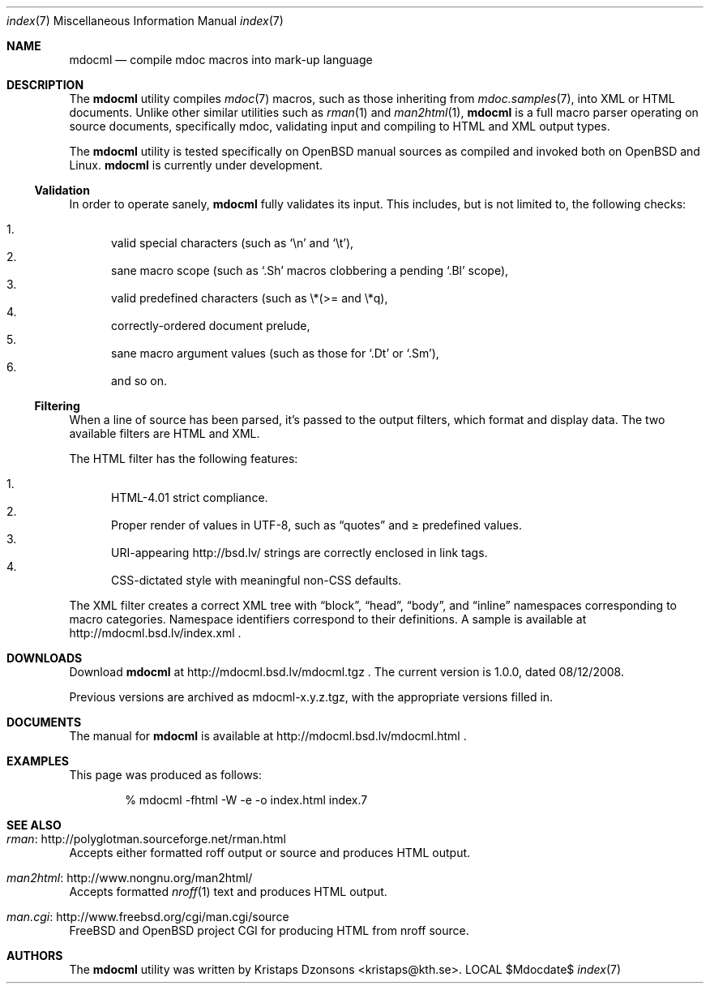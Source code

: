 .\"
.Dd $Mdocdate$
.Dt index 7 
.Os LOCAL
.\"
.Sh NAME
.Nm mdocml
.Nd compile mdoc macros into mark-up language
.\"
.Sh DESCRIPTION
The
.Nm 
utility compiles 
.Xr mdoc 7
macros, such as those inheriting from
.Xr mdoc.samples 7 , 
into XML or HTML documents.  Unlike other similar utilities such as 
.Xr rman 1
and
.Xr man2html 1 ,
.Nm
is a full macro parser operating on source documents, specifically mdoc,
validating input and compiling to HTML and XML output types.
.Pp
The
.Nm
utility is tested specifically on
.Ox 
manual sources as compiled and invoked both on 
.Ox
and Linux.
.Nm
is
.Ud 
.\"
.Ss Validation
In order to operate sanely,
.Nm
fully validates its input.  This includes, but is not limited to, the
following checks:
.Pp
.Bl -enum -compact
.It 
valid special characters (such as
.Sq \en
and
.Sq \et ) ,
.It 
sane macro scope (such as
.Sq \&.Sh
macros clobbering a pending
.Sq \&.Bl
scope),
.It 
valid predefined characters (such as \\*(>= and \\*q),
.It
correctly-ordered document prelude,
.It
sane macro argument values (such as those for 
.Sq \&.Dt
or
.Sq \&.Sm ) ,
.It
and so on.
.El
.\"
.Ss Filtering
When a line of source has been parsed, it's passed to the output
filters, which format and display data.  The two available filters are
HTML and XML.
.Pp
The HTML filter has the following features:
.Pp
.Bl -enum -compact
.It
HTML-4.01 strict compliance.
.It
Proper render of values in UTF-8, such as
.Dq quotes
and \*(>= predefined values.
.It
URI-appearing http://bsd.lv/ strings are correctly enclosed in link tags.
.It
CSS-dictated style with meaningful non-CSS defaults.
.El
.Pp
The XML filter creates a correct XML tree with 
.Dq block ,
.Dq head ,
.Dq body ,
and
.Dq inline
namespaces corresponding to macro categories.  Namespace identifiers
correspond to their definitions.  A sample is available at
http://mdocml.bsd.lv/index.xml
.Ns .
.\" 
.Sh DOWNLOADS
Download 
.Nm
at http://mdocml.bsd.lv/mdocml.tgz
.Ns . 
.\" - UPDATE ME WITH EVERY RELEASE. ----------------------------------
The current version is 1.0.0, dated 08/12/2008.
.\" ------------------------------------------------------------------
.Pp
Previous versions are archived as mdocml-x.y.z.tgz, with the appropriate
versions filled in.
.\" 
.Sh DOCUMENTS
The manual for 
.Nm
is available at http://mdocml.bsd.lv/mdocml.html
.Ns .
.\" 
.Sh EXAMPLES
This page was produced as follows:
.Pp
.D1 % mdocml -fhtml -W -e -o index.html index.7
.\"
.Sh SEE ALSO
.Bl -ohang
.It Xr rman Ns : http://polyglotman.sourceforge.net/rman.html
Accepts either formatted roff output or source and produces HTML output.
.It Xr man2html Ns : http://www.nongnu.org/man2html/
Accepts formatted
.Xr nroff 1
text and produces HTML output.
.It Xr man.cgi Ns : http://www.freebsd.org/cgi/man.cgi/source
.Fx
and
.Ox 
project CGI for producing HTML from nroff source.
.El
.\"
.Sh AUTHORS
The
.Nm
utility was written by 
.An Kristaps Dzonsons Aq kristaps@kth.se .
